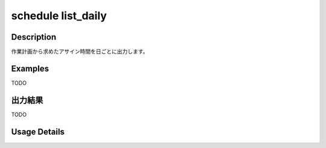 =========================================
schedule list_daily
=========================================

Description
=================================
作業計画から求めたアサイン時間を日ごとに出力します。



Examples
=================================

TODO



出力結果
=================================

TODO


Usage Details
=================================

.. argparse::
   :ref: annoworkcli.schedule.list_assigned_hours_daily.add_parser
   :prog: annoworkcli schedule list_daily
   :nosubcommands:
   :nodefaultconst: